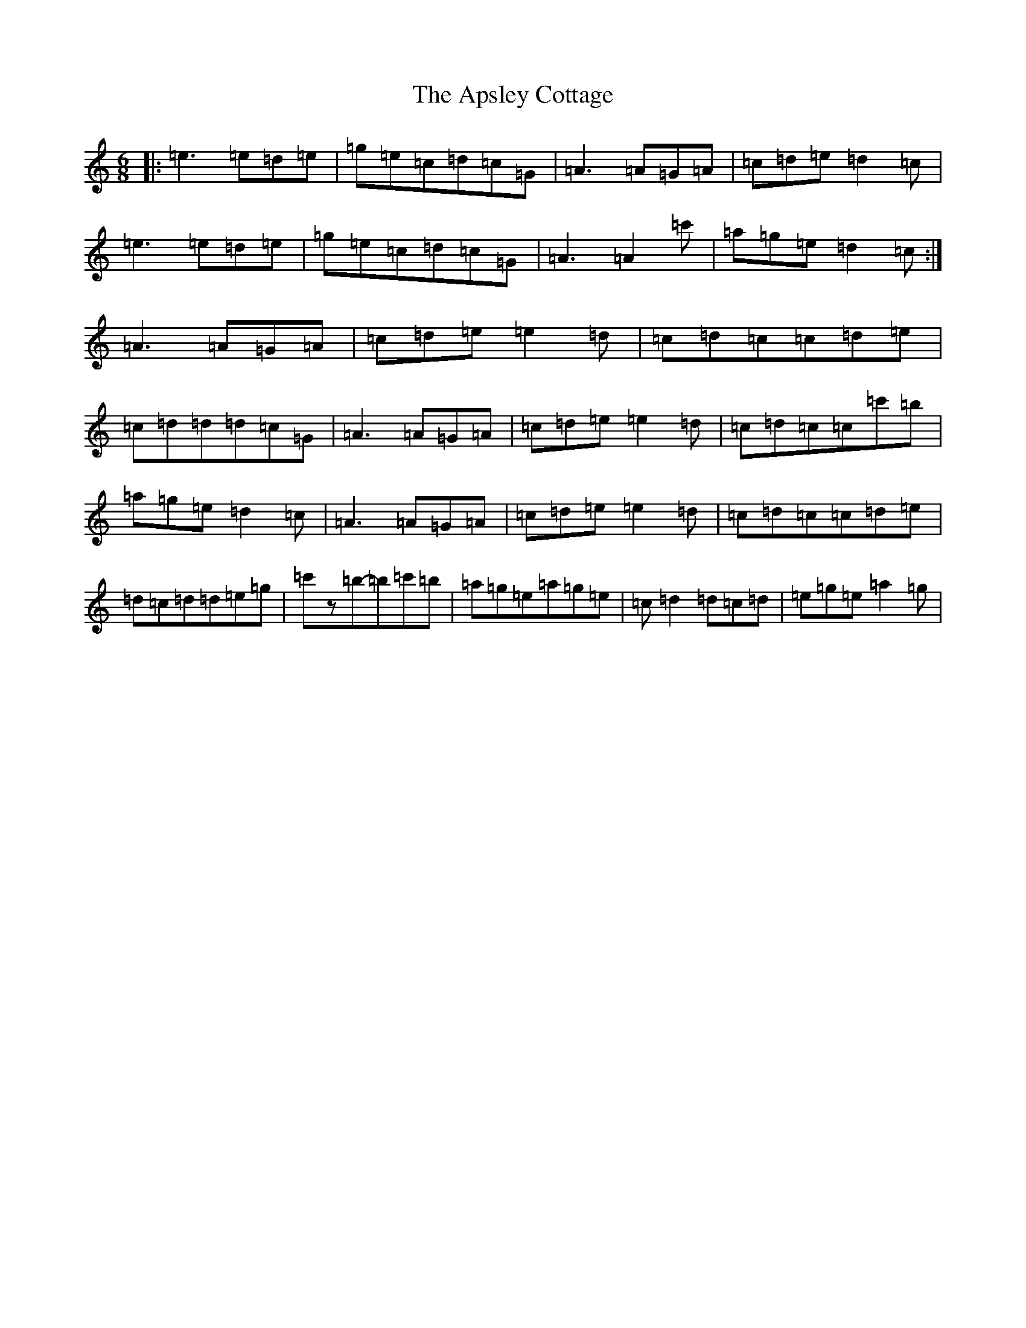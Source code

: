 X: 879
T: Apsley Cottage, The
S: https://thesession.org/tunes/10769#setting10769
R: jig
M:6/8
L:1/8
K: C Major
|:=e3=e=d=e|=g=e=c=d=c=G|=A3=A=G=A|=c=d=e=d2=c|=e3=e=d=e|=g=e=c=d=c=G|=A3=A2=c'|=a=g=e=d2=c:|=A3=A=G=A|=c=d=e=e2=d|=c=d=c=c=d=e|=c=d=d=d=c=G|=A3=A=G=A|=c=d=e=e2=d|=c=d=c=c=c'=b|=a=g=e=d2=c|=A3=A=G=A|=c=d=e=e2=d|=c=d=c=c=d=e|=d=c=d=d=e=g|=c'z=b-=b=c'=b|=a=g=e=a=g=e|=c=d2=d=c=d|=e=g=e=a2=g|